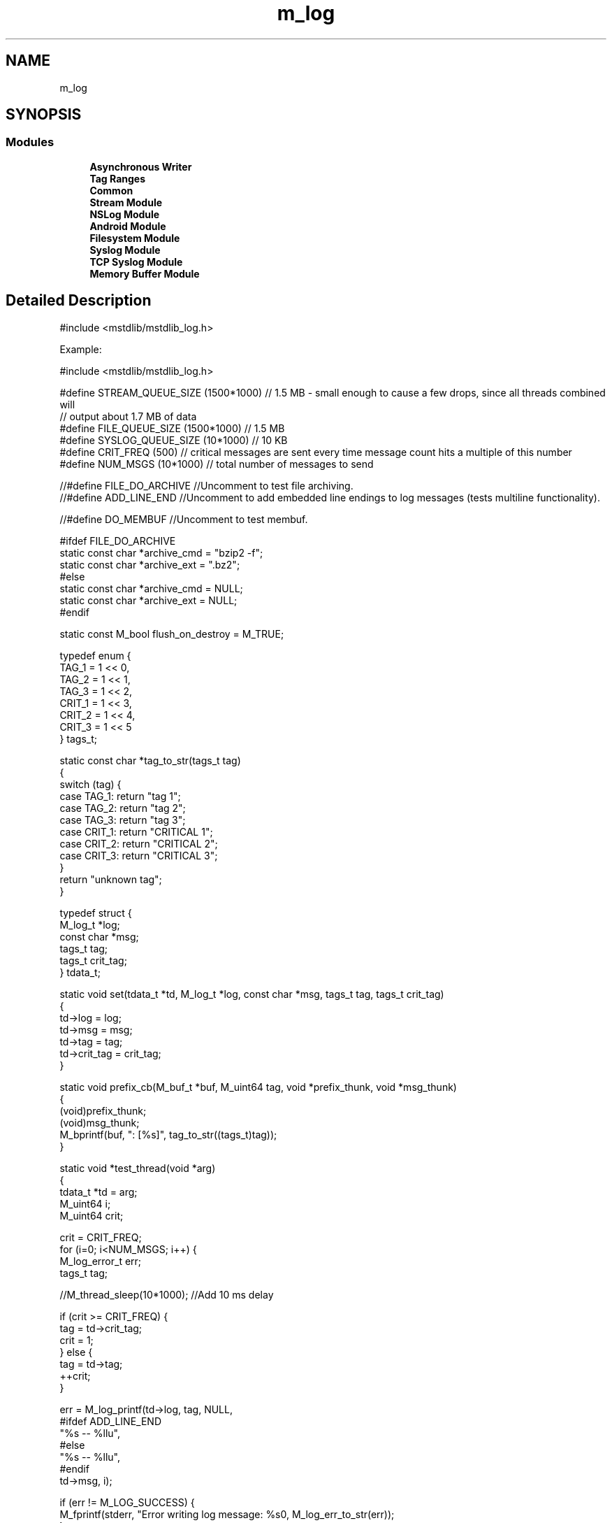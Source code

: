 .TH "m_log" 3 "Tue Feb 20 2018" "Mstdlib-1.0.0" \" -*- nroff -*-
.ad l
.nh
.SH NAME
m_log
.SH SYNOPSIS
.br
.PP
.SS "Modules"

.in +1c
.ti -1c
.RI "\fBAsynchronous Writer\fP"
.br
.ti -1c
.RI "\fBTag Ranges\fP"
.br
.ti -1c
.RI "\fBCommon\fP"
.br
.ti -1c
.RI "\fBStream Module\fP"
.br
.ti -1c
.RI "\fBNSLog Module\fP"
.br
.ti -1c
.RI "\fBAndroid Module\fP"
.br
.ti -1c
.RI "\fBFilesystem Module\fP"
.br
.ti -1c
.RI "\fBSyslog Module\fP"
.br
.ti -1c
.RI "\fBTCP Syslog Module\fP"
.br
.ti -1c
.RI "\fBMemory Buffer Module\fP"
.br
.in -1c
.SH "Detailed Description"
.PP 

.PP
.nf
#include <mstdlib/mstdlib_log\&.h>

.fi
.PP
.PP
Example:
.PP
.PP
.nf
#include <mstdlib/mstdlib_log\&.h>

#define STREAM_QUEUE_SIZE (1500*1000) // 1\&.5 MB - small enough to cause a few drops, since all threads combined will
                                      // output about 1\&.7 MB of data
#define FILE_QUEUE_SIZE   (1500*1000) // 1\&.5 MB
#define SYSLOG_QUEUE_SIZE (10*1000)   // 10 KB
#define CRIT_FREQ  (500)      // critical messages are sent every time message count hits a multiple of this number
#define NUM_MSGS   (10*1000)  // total number of messages to send

//#define FILE_DO_ARCHIVE //Uncomment to test file archiving\&.
//#define ADD_LINE_END    //Uncomment to add embedded line endings to log messages (tests multiline functionality)\&.

//#define DO_MEMBUF //Uncomment to test membuf\&.


#ifdef FILE_DO_ARCHIVE
    static const char *archive_cmd = "bzip2 -f";
    static const char *archive_ext = "\&.bz2";
#else
    static const char *archive_cmd = NULL;
    static const char *archive_ext = NULL;
#endif

static const M_bool flush_on_destroy = M_TRUE;

typedef enum {
    TAG_1  = 1 << 0,
    TAG_2  = 1 << 1,
    TAG_3  = 1 << 2,
    CRIT_1 = 1 << 3,
    CRIT_2 = 1 << 4,
    CRIT_3 = 1 << 5
} tags_t;

static const char *tag_to_str(tags_t tag)
{
    switch (tag) {
        case TAG_1:  return "tag 1";
        case TAG_2:  return "tag 2";
        case TAG_3:  return "tag 3";
        case CRIT_1: return "CRITICAL 1";
        case CRIT_2: return "CRITICAL 2";
        case CRIT_3: return "CRITICAL 3";
    }
    return "unknown tag";
}


typedef struct {
    M_log_t    *log;
    const char *msg;
    tags_t      tag;
    tags_t      crit_tag;
} tdata_t;

static void set(tdata_t *td, M_log_t *log, const char *msg, tags_t tag, tags_t crit_tag)
{
    td->log      = log;
    td->msg      = msg;
    td->tag      = tag;
    td->crit_tag = crit_tag;
}


static void prefix_cb(M_buf_t *buf, M_uint64 tag, void *prefix_thunk, void *msg_thunk)
{
    (void)prefix_thunk;
    (void)msg_thunk;
    M_bprintf(buf, ": [%s]\t", tag_to_str((tags_t)tag));
}


static void *test_thread(void *arg)
{
    tdata_t  *td = arg;
    M_uint64  i;
    M_uint64  crit;

    crit = CRIT_FREQ;
    for (i=0; i<NUM_MSGS; i++) {
        M_log_error_t err;
        tags_t        tag;

        //M_thread_sleep(10*1000); //Add 10 ms delay

        if (crit >= CRIT_FREQ) {
            tag = td->crit_tag;
            crit = 1;
        } else {
            tag = td->tag;
            ++crit;
        }

        err = M_log_printf(td->log, tag, NULL,
#ifdef ADD_LINE_END
            "%s --\n   %llu",
#else
            "%s -- %llu",
#endif
            td->msg, i);

        if (err != M_LOG_SUCCESS) {
            M_fprintf(stderr, "Error writing log message: %s\n", M_log_err_to_str(err));
        }
    }

    return NULL;
}


int main(int argc, char *argv[])
{
    M_log_t         *log;
    M_log_error_t    res;
    M_log_module_t  *mod_stream;
    M_log_module_t  *mod_syslog;
    M_log_module_t  *mod_file;
#ifdef DO_MEMBUF
    M_log_module_t  *mod_membuf;
    M_fs_file_t     *membuf_out;
    M_buf_t         *membuf;
#endif
    M_thread_attr_t *attr;
    M_threadid_t     t1, t2, t3;
    tdata_t          data1, data2, data3;

    (void)argc;
    (void)argv;

    // Set up the log\&.
    log = M_log_create(M_LOG_LINE_END_NATIVE, flush_on_destroy, NULL);
    M_log_set_time_format(log, "[%a %D %Y %H:%m:%s:%u %z]");
    M_log_set_tag_name(log, TAG_1,  "tag_1_name");
    M_log_set_tag_name(log, TAG_2,  "tag_2_name");
    M_log_set_tag_name(log, TAG_3,  "tag_3_name");
    M_log_set_tag_name(log, CRIT_1, "crit_1_name");
    M_log_set_tag_name(log, CRIT_2, "crit_2_name");
    M_log_set_tag_name(log, CRIT_3, "crit_3_name");

    // Set up the stream module\&.
    res = M_log_module_add_stream(log, M_STREAM_STDOUT, STREAM_QUEUE_SIZE, &mod_stream);
    //res = M_log_module_add_nslog(log, STREAM_QUEUE_SIZE, &mod_stream);
    if (res != M_LOG_SUCCESS) {
        M_fprintf(stderr, "Could not add stream module: %s\n", M_log_err_to_str(res));
    } else {
        M_log_module_set_accepted_tags(log, mod_stream, TAG_1 | TAG_2 | TAG_3 | CRIT_1 | CRIT_2 | CRIT_3);

        M_log_module_set_prefix(log, mod_stream, prefix_cb, NULL, NULL);
    }

    // Set up the file module\&.
    res = M_log_module_add_file(log, "~/Tmp/logs/testing\&.log", 15, 150000, 0, FILE_QUEUE_SIZE, archive_cmd, archive_ext, &mod_file);
    if (res != M_LOG_SUCCESS) {
        M_fprintf(stderr, "Could not add file module: %s\n", M_log_err_to_str(res));
    } else {
        M_log_module_set_accepted_tags(log, mod_file, TAG_1 | TAG_2 | TAG_3 | CRIT_1 | CRIT_2 | CRIT_3);

        M_log_module_set_prefix(log, mod_file, prefix_cb, NULL, NULL);
    }


    // Set up the syslog module\&.
    res = M_log_module_add_syslog(log, "log_example", M_SYSLOG_FACILITY_LOCAL5, SYSLOG_QUEUE_SIZE, &mod_syslog);

    if (res != M_LOG_SUCCESS) {
        M_fprintf(stderr, "Could not add syslog module: %s\n", M_log_err_to_str(res));
    } else {
        M_log_module_set_accepted_tags(log, mod_syslog, CRIT_1 | CRIT_2 | CRIT_3);

        M_log_module_set_prefix(log, mod_syslog, prefix_cb, NULL, NULL);

        M_log_module_syslog_set_tag_priority(log, mod_syslog, CRIT_1 | CRIT_2, M_SYSLOG_WARNING);

        M_log_module_syslog_set_tag_priority(log, mod_syslog, CRIT_3, M_SYSLOG_CRIT);
    }

    // Do an emergency call (just to see if it really works)\&.
    M_log_emergency(log, "RED ALERT! WOOT WOOT WOOT\r\n");

    // Launch three test threads that spam the logger with a bunch of messages\&.
    set(&data1, log, "data1", TAG_1, CRIT_1);
    set(&data2, log, "data2", TAG_2, CRIT_2);
    set(&data3, log, "data3", TAG_3, CRIT_3);

    attr = M_thread_attr_create();
    M_thread_attr_set_create_joinable(attr, M_TRUE);

    t1 = M_thread_create(attr, test_thread, &data1);
    t2 = M_thread_create(attr, test_thread, &data2);
    t3 = M_thread_create(attr, test_thread, &data3);

    M_thread_attr_destroy(attr);

#ifdef DO_MEMBUF
    // Wait a little before we add the membuf module\&.
    M_thread_sleep(50*1000); // 50 ms

    res = M_log_module_add_membuf(log, 400*1000, 60*1000, NULL, NULL, &mod_membuf);
    if (res != M_LOG_SUCCESS) {
        M_fprintf(stderr, "Could not add membuf module: %s\n", M_log_err_to_str(res));
    } else {
        M_log_module_set_accepted_tags(log, mod_membuf, TAG_1 | CRIT_2);

        M_log_module_set_prefix(log, mod_membuf, prefix_cb, NULL, NULL);
    }
#endif

    // Do a suspend/resume operation\&.
    M_log_suspend(log);
    M_thread_sleep(500); // sleep for 0\&.5 ms
    M_log_resume(log, NULL);

    // Wait until all three threads are done spamming\&.
    M_thread_join(t1, NULL);
    M_thread_join(t2, NULL);
    M_thread_join(t3, NULL);

#ifdef DO_MEMBUF
    // Pull contents of membuf, dump to file\&.
    M_log_module_take_membuf(log, mod_membuf, &membuf);

    M_fs_file_open(&membuf_out, "~/Tmp/logs/log_membuf\&.txt", 0, M_FS_FILE_MODE_WRITE | M_FS_FILE_MODE_OVERWRITE, NULL);
    M_fs_file_write(membuf_out, (const unsigned char *)M_buf_peek(membuf), M_buf_len(membuf),
        NULL, M_FS_FILE_RW_NORMAL);
    M_fs_file_close(membuf_out);

    M_buf_cancel(membuf);
#endif

    // Destroy the log\&. If internal workers are still processing messages, this will wait until they finish outputting
    // their internal message queues and exit\&. This ensures that we don't see any memory leaks at process exit\&.
    //
    // Wait up to five seconds for threads to finish writing\&.
    M_log_destroy_blocking(log, 5000);

    return EXIT_SUCCESS;
}
.fi
.PP
 
.SH "Author"
.PP 
Generated automatically by Doxygen for Mstdlib-1\&.0\&.0 from the source code\&.
